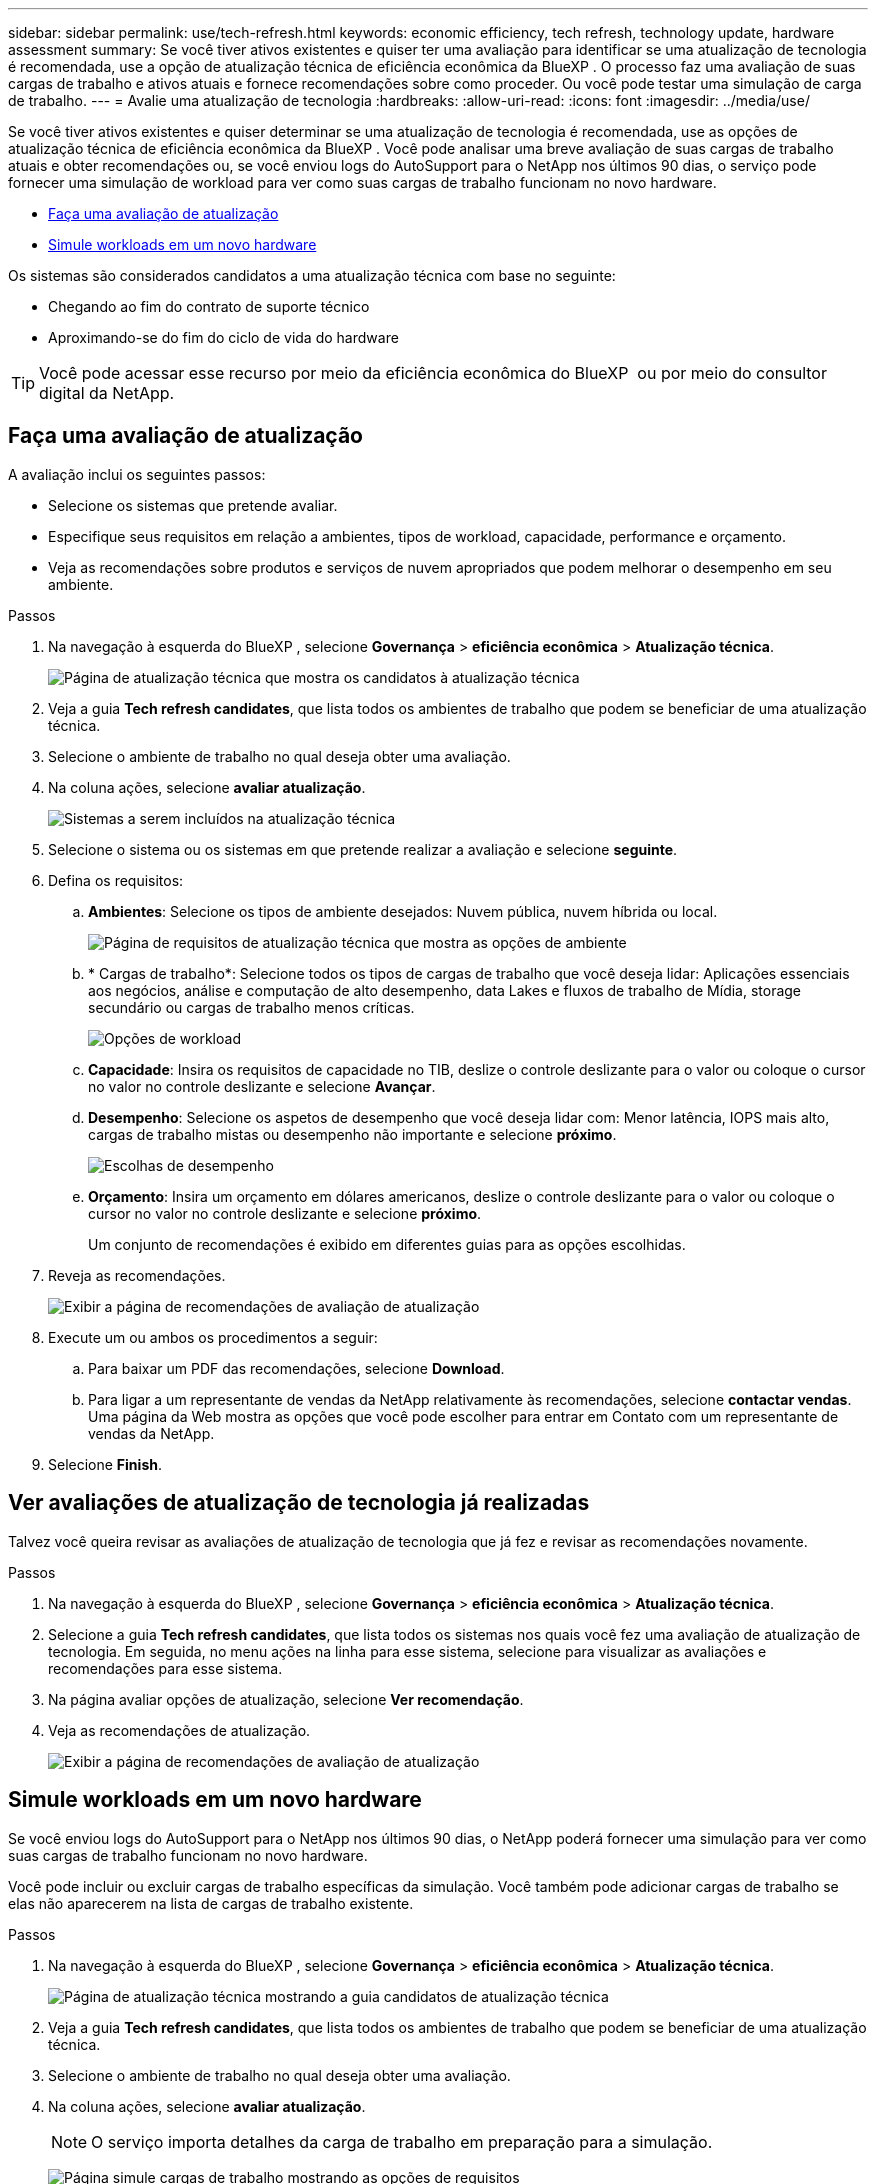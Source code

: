 ---
sidebar: sidebar 
permalink: use/tech-refresh.html 
keywords: economic efficiency, tech refresh, technology update, hardware assessment 
summary: Se você tiver ativos existentes e quiser ter uma avaliação para identificar se uma atualização de tecnologia é recomendada, use a opção de atualização técnica de eficiência econômica da BlueXP . O processo faz uma avaliação de suas cargas de trabalho e ativos atuais e fornece recomendações sobre como proceder. Ou você pode testar uma simulação de carga de trabalho. 
---
= Avalie uma atualização de tecnologia
:hardbreaks:
:allow-uri-read: 
:icons: font
:imagesdir: ../media/use/


[role="lead"]
Se você tiver ativos existentes e quiser determinar se uma atualização de tecnologia é recomendada, use as opções de atualização técnica de eficiência econômica da BlueXP . Você pode analisar uma breve avaliação de suas cargas de trabalho atuais e obter recomendações ou, se você enviou logs do AutoSupport para o NetApp nos últimos 90 dias, o serviço pode fornecer uma simulação de workload para ver como suas cargas de trabalho funcionam no novo hardware.

* <<Faça uma avaliação de atualização>>
* <<Simule workloads em um novo hardware>>


Os sistemas são considerados candidatos a uma atualização técnica com base no seguinte:

* Chegando ao fim do contrato de suporte técnico
* Aproximando-se do fim do ciclo de vida do hardware



TIP: Você pode acessar esse recurso por meio da eficiência econômica do BlueXP  ou por meio do consultor digital da NetApp.



== Faça uma avaliação de atualização

A avaliação inclui os seguintes passos:

* Selecione os sistemas que pretende avaliar.
* Especifique seus requisitos em relação a ambientes, tipos de workload, capacidade, performance e orçamento.
* Veja as recomendações sobre produtos e serviços de nuvem apropriados que podem melhorar o desempenho em seu ambiente.


.Passos
. Na navegação à esquerda do BlueXP , selecione *Governança* > *eficiência econômica* > *Atualização técnica*.
+
image:tech-refresh-list2.png["Página de atualização técnica que mostra os candidatos à atualização técnica"]

. Veja a guia *Tech refresh candidates*, que lista todos os ambientes de trabalho que podem se beneficiar de uma atualização técnica.
. Selecione o ambiente de trabalho no qual deseja obter uma avaliação.
. Na coluna ações, selecione *avaliar atualização*.
+
image:tech-refresh-systems.png["Sistemas a serem incluídos na atualização técnica"]

. Selecione o sistema ou os sistemas em que pretende realizar a avaliação e selecione *seguinte*.
. Defina os requisitos:
+
.. *Ambientes*: Selecione os tipos de ambiente desejados: Nuvem pública, nuvem híbrida ou local.
+
image:tech-refresh-requirements-environments4.png["Página de requisitos de atualização técnica que mostra as opções de ambiente"]

.. * Cargas de trabalho*: Selecione todos os tipos de cargas de trabalho que você deseja lidar: Aplicações essenciais aos negócios, análise e computação de alto desempenho, data Lakes e fluxos de trabalho de Mídia, storage secundário ou cargas de trabalho menos críticas.
+
image:tech-refresh-requirements-workload-tiles.png["Opções de workload"]

.. *Capacidade*: Insira os requisitos de capacidade no TIB, deslize o controle deslizante para o valor ou coloque o cursor no valor no controle deslizante e selecione *Avançar*.
.. *Desempenho*: Selecione os aspetos de desempenho que você deseja lidar com: Menor latência, IOPS mais alto, cargas de trabalho mistas ou desempenho não importante e selecione *próximo*.
+
image:tech-refresh-requirements-performance-tiles.png["Escolhas de desempenho"]

.. *Orçamento*: Insira um orçamento em dólares americanos, deslize o controle deslizante para o valor ou coloque o cursor no valor no controle deslizante e selecione *próximo*.
+
Um conjunto de recomendações é exibido em diferentes guias para as opções escolhidas.



. Reveja as recomendações.
+
image:tech-refresh-view-recommendations2.png["Exibir a página de recomendações de avaliação de atualização"]

. Execute um ou ambos os procedimentos a seguir:
+
.. Para baixar um PDF das recomendações, selecione *Download*.
.. Para ligar a um representante de vendas da NetApp relativamente às recomendações, selecione *contactar vendas*. Uma página da Web mostra as opções que você pode escolher para entrar em Contato com um representante de vendas da NetApp.


. Selecione *Finish*.




== Ver avaliações de atualização de tecnologia já realizadas

Talvez você queira revisar as avaliações de atualização de tecnologia que já fez e revisar as recomendações novamente.

.Passos
. Na navegação à esquerda do BlueXP , selecione *Governança* > *eficiência econômica* > *Atualização técnica*.
. Selecione a guia *Tech refresh candidates*, que lista todos os sistemas nos quais você fez uma avaliação de atualização de tecnologia. Em seguida, no menu ações na linha para esse sistema, selecione para visualizar as avaliações e recomendações para esse sistema.
. Na página avaliar opções de atualização, selecione *Ver recomendação*.
. Veja as recomendações de atualização.
+
image:tech-refresh-view-recommendations2.png["Exibir a página de recomendações de avaliação de atualização"]





== Simule workloads em um novo hardware

Se você enviou logs do AutoSupport para o NetApp nos últimos 90 dias, o NetApp poderá fornecer uma simulação para ver como suas cargas de trabalho funcionam no novo hardware.

Você pode incluir ou excluir cargas de trabalho específicas da simulação. Você também pode adicionar cargas de trabalho se elas não aparecerem na lista de cargas de trabalho existente.

.Passos
. Na navegação à esquerda do BlueXP , selecione *Governança* > *eficiência econômica* > *Atualização técnica*.
+
image:tech-refresh-list2.png["Página de atualização técnica mostrando a guia candidatos de atualização técnica"]

. Veja a guia *Tech refresh candidates*, que lista todos os ambientes de trabalho que podem se beneficiar de uma atualização técnica.
. Selecione o ambiente de trabalho no qual deseja obter uma avaliação.
. Na coluna ações, selecione *avaliar atualização*.
+

NOTE: O serviço importa detalhes da carga de trabalho em preparação para a simulação.

+
image:tech-refresh-simulation-requirements3.png["Página simule cargas de trabalho mostrando as opções de requisitos"]

. Na página simular cargas de trabalho > requisitos de carga de trabalho, faça o seguinte:
+
.. Para adicionar uma carga de trabalho que ainda não esteja na lista, selecione *Adicionar carga de trabalho*. Para obter detalhes, <<Adicionar um workload>>consulte .
.. *IOPS*: Opcionalmente, altere as IOPs que você deseja para o seu novo hardware.
.. *Capacidade (TIB)*: Opcionalmente, altere a capacidade desejada para o seu novo hardware.


. Para excluir cargas de trabalho, na coluna ações, selecione a opção *Excluir carga de trabalho da simulação*.
+

TIP: Para incluir cargas de trabalho excluídas anteriormente, selecione a guia *cargas de trabalho excluídas* e selecione a opção *incluir carga de trabalho na simulação*. .. Selecione *seguinte*.

. Reveja os resultados simulados no novo hardware na página Configuração:
+
image:tech-refresh-simulation-results2.png["Simular cargas de trabalho página mostrando os resultados da simulação"]

+

TIP: As melhores recomendações são indicadas com uma indicação "melhor".

. Para baixar um PDF das recomendações, selecione *Download*.
. Para ligar a um representante de vendas da NetApp relativamente às recomendações:
+
.. Selecione *contacto*.
.. Introduza os dados de contacto.
.. Adicione notas especiais para o representante de vendas da NetApp.
.. Selecione *confirmar e enviar*.


. Selecione *Finish*.


.Resultado
As recomendações da simulação da carga de trabalho são enviadas para um representante de vendas da NetApp. Você também receberá um e-mail confirmando as recomendações. Um representante de vendas da NetApp responderá ao seu pedido.



== Adicionar um workload

Você pode adicionar uma carga de trabalho que ainda não esteja listada na simulação de carga de trabalho.

.Passos
. Na navegação à esquerda do BlueXP , selecione *Governança* > *eficiência econômica* > *Atualização técnica*.
+
image:tech-refresh-list2.png["Página de atualização técnica mostrando a guia candidatos de atualização técnica"]

. Selecione o ambiente de trabalho.
. Na coluna ações, selecione *avaliar atualização*.
+
image:tech-refresh-simulation-requirements3.png["Página simule cargas de trabalho mostrando as opções de requisitos"]

. Na página simular cargas de trabalho > requisitos de carga de trabalho, selecione *Adicionar carga de trabalho*.
+
image:tech-refresh-workload-add2.png["Adicionar página de workload"]

. Selecione o aplicativo, insira um nome de workload e selecione um tamanho de workload.
. Insira os valores de performance e capacidade esperados da carga de trabalho.
+

NOTE: Se você escolher o tamanho do workload de pequeno, típico ou de um que seja intenso de e/S, os valores padrão serão exibidos.

. Opcionalmente, selecione a seta Opções avançadas e altere os padrões para as seguintes informações:
+
** *Eficiência de armazenamento*: Uma taxa típica de redução de dados pode ser de 2 a 1.
** * Leituras aleatórias %*: Um tamanho médio típico de IO para uma leitura aleatória é 16K.
** * Leituras sequenciais %*: Um padrão de leitura típico é 50% aleatório e 50% sequencial.
** * Gravações aleatórias %*: Um tamanho médio típico de IO para uma gravação aleatória é 32K.
** *Escrita sequencial %*: Um padrão de escrita típico é 50% aleatório e 50% sequencial.



